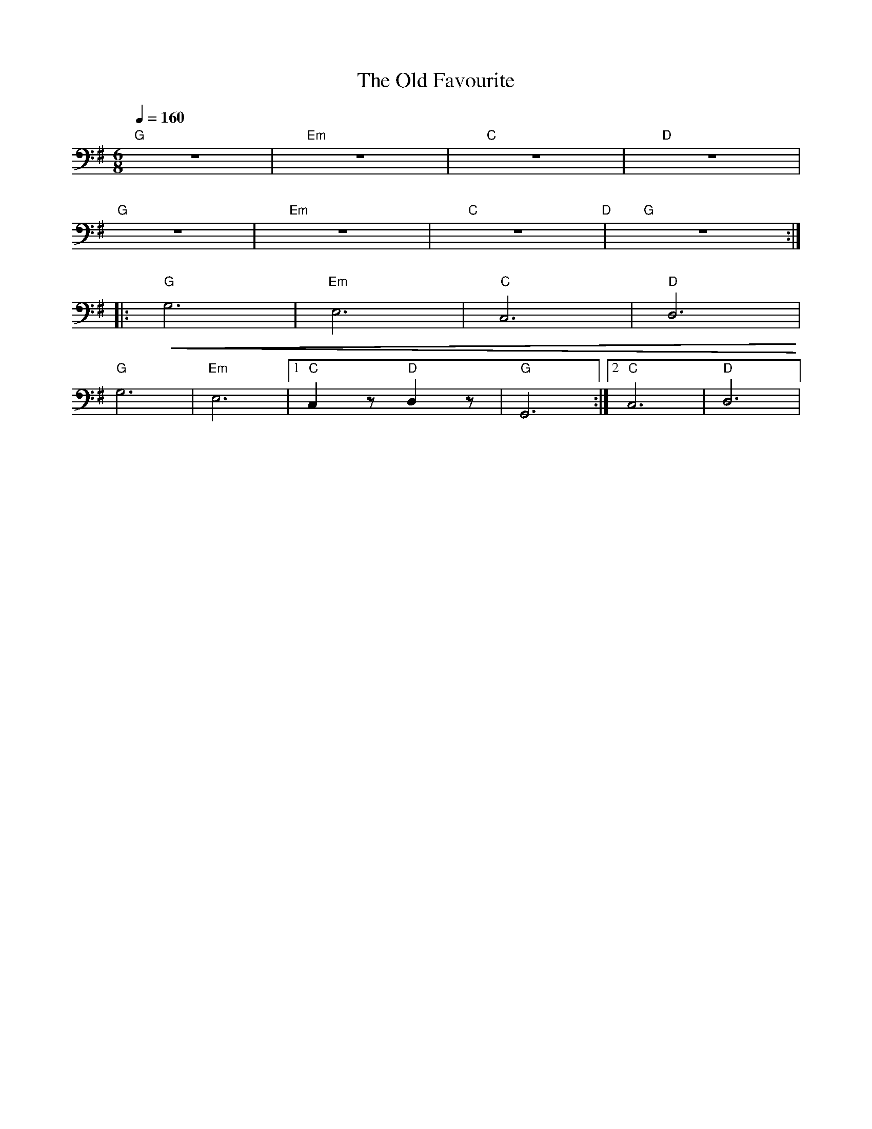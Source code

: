 X:1
T:The Old Favourite
L:1/8
Q:1/4=160
M:6/8
K:G
"G" z6 |"Em" z6 |"C" z6 |"D" z6 |
"G" z6 |"Em" z6 |"C" z6"D" |"G" z6 ::
"G"!<(! G,6 |"Em" E,6 |"C"C,6 |"D" D,6!<)! |
"G" G,6 |"Em" E,6 |1"C" C,2 z"D" D,2 z |"G" G,,6 :|2"C" C,6 |"D" D,6 |
